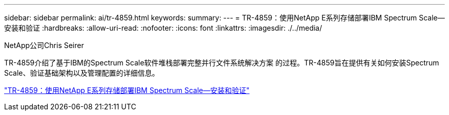 ---
sidebar: sidebar 
permalink: ai/tr-4859.html 
keywords:  
summary:  
---
= TR-4859：使用NetApp E系列存储部署IBM Spectrum Scale—安装和验证
:hardbreaks:
:allow-uri-read: 
:nofooter: 
:icons: font
:linkattrs: 
:imagesdir: ./../media/


NetApp公司Chris Seirer

[role="lead"]
TR-4859介绍了基于IBM的Spectrum Scale软件堆栈部署完整并行文件系统解决方案 的过程。TR-4859旨在提供有关如何安装Spectrum Scale、验证基础架构以及管理配置的详细信息。

link:https://www.netapp.com/pdf.html?item=/media/22029-tr-4859.pdf["TR-4859：使用NetApp E系列存储部署IBM Spectrum Scale—安装和验证"^]
